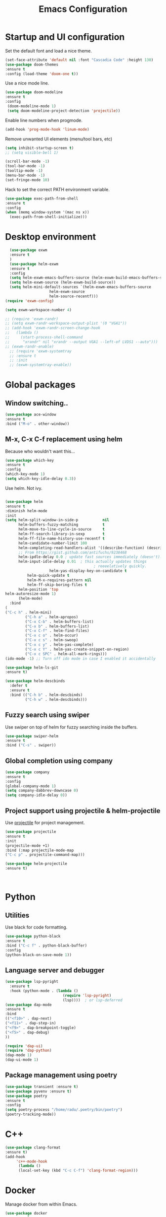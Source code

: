 #+TITLE: Emacs Configuration 
#+DESCRIPTION: An org-babel based configuration file for Emacs


* Startup and  UI configuration

Set the default font and load a nice theme.

#+BEGIN_SRC emacs-lisp
(set-face-attribute 'default nil :font "Cascadia Code" :height 130)
(use-package doom-themes
:ensure t
:config (load-theme 'doom-one t))
#+END_SRC

Use a nice mode line.

#+BEGIN_SRC emacs-lisp
(use-package doom-modeline
:ensure t
:config
 (doom-modeline-mode 1)
 (setq doom-modeline-project-detection 'projectile))
#+END_SRC

Enable line numbers when progmode.
#+BEGIN_SRC emacs-lisp
(add-hook 'prog-mode-hook 'linum-mode)
#+END_SRC

Remove unwanted UI elements (menu/tool bars, etc)

#+BEGIN_SRC emacs-lisp
(setq inhibit-startup-screen t)
;; (setq visible-bell 1)

(scroll-bar-mode -1)
(tool-bar-mode -1)
(tooltip-mode -1)
(menu-bar-mode -1)
(set-fringe-mode 10)

#+END_SRC

Hack to set the correct PATH environment variable.
#+BEGIN_SRC emacs-lisp
(use-package exec-path-from-shell
:ensure t
:config
(when (memq window-system '(mac ns x))
  (exec-path-from-shell-initialize)))
#+END_SRC


* Desktop environment

#+BEGIN_SRC emacs-lisp
    (use-package exwm
    :ensure t
    )
    (use-package helm-exwm
    :ensure t
    :config
    (setq helm-exwm-emacs-buffers-source (helm-exwm-build-emacs-buffers-source))
    (setq helm-exwm-source (helm-exwm-build-source))
    (setq helm-mini-default-sources `(helm-exwm-emacs-buffers-source
				      helm-exwm-source
				      helm-source-recentf)))
  (require 'exwm-config)

  (setq exwm-workspace-number 4)

  ;; (require 'exwm-randr)
  ;; (setq exwm-randr-workspace-output-plist '(0 "VGA1"))
  ;; (add-hook 'exwm-randr-screen-change-hook
  ;;   (lambda ()
  ;;     (start-process-shell-command
  ;;      "xrandr" nil "xrandr --output VGA1 --left-of LVDS1 --auto")))
  ;; (exwm-randr-enable)
    ;; (require 'exwm-systemtray
    ;; :ensure t
    ;; :init
    ;; (exwm-systemtray-enable))

#+end_SRC

* Global packages

** Window switching..
#+BEGIN_SRC emacs-lisp
  (use-package ace-window
  :ensure t
  :bind ("M-o" . other-window))
#+END_SRC

** M-x, C-x C-f replacement using helm
Because who wouldn't want this...
#+BEGIN_SRC emacs-lisp
(use-package which-key
:ensure t
:config
(which-key-mode 1)
(setq which-key-idle-delay 0.3))
#+END_SRC

Use helm. Not ivy.

#+BEGIN_SRC emacs-lisp

(use-package helm
:ensure t
:diminish helm-mode
:init
(setq helm-split-window-in-side-p           nil
      helm-buffers-fuzzy-matching           t
      helm-move-to-line-cycle-in-source     t
      helm-ff-search-library-in-sexp        t
      helm-ff-file-name-history-use-recentf t
      helm-candidate-number-limit 100
      helm-completing-read-handlers-alist '((describe-function) (describe-variable))
      ;; From https://gist.github.com/antifuchs/9238468
      helm-ipdle-delay 0.0 ; update fast sources immediately (doesn't).
      helm-input-idle-delay 0.01  ; this actually updates things
                                        ; reeeelatively quickly.
					helm-yas-display-key-on-candidate t
          helm-quick-update t
          helm-M-x-requires-pattern nil
          helm-ff-skip-boring-files t
	  helm-position 'top
helm-autoresize-mode 1)
	  (helm-mode)
  :bind 
(
("C-c h" . helm-mini)
         ("C-h a" . helm-apropos)
         ("C-x C-b" . helm-buffers-list)
         ("C-x b" . helm-buffers-list)
         ("C-x C-f" . helm-find-files)
         ("C-x c o" . helm-occur)
         ("C-x c s" . helm-swoop)
         ("C-x c y" . helm-yas-complete)
         ("C-x c Y" . helm-yas-create-snippet-on-region)
         ("C-x c SPC" . helm-all-mark-rings)))
(ido-mode -1) ;; Turn off ido mode in case I enabled it accidentally

(use-package helm-ls-git
:ensure t)

(use-package helm-descbinds
  :defer t
  :ensure t
  :bind (("C-h b" . helm-descbinds)
         ("C-h w" . helm-descbinds)))
#+END_SRC

** Fuzzy search using swiper

Use swiper on top of helm for fuzzy searching inside the buffers.

#+BEGIN_SRC emacs-lisp
(use-package swiper-helm
:ensure t
:bind ("C-s" . swiper))
#+END_SRC

** Global completion using company
#+BEGIN_SRC emacs-lisp
(use-package company
:ensure t
:config
(global-company-mode 1)
(setq company-dabbrev-downcase 0)
(setq company-idle-delay 0))

#+END_SRC

** Project support using projectile & helm-projectile


Use [[https://github.com/bbatsov/projectile][projectile]] for project management.

#+BEGIN_SRC emacs-lisp
(use-package projectile
:ensure t
:init
(projectile-mode +1)
:bind (:map projectile-mode-map
("C-c p" . projectile-command-map)))

(use-package helm-projectile
:ensure t)



#+END_SRC

* Python

** Utilities


Use black for code formatting.

#+BEGIN_SRC emacs-lisp
(use-package python-black
:ensure t
:bind ("C-c f" . python-black-buffer)
:config
(python-black-on-save-mode 1))
#+END_SRC

** Language server and debugger


#+BEGIN_SRC emacs-lisp
(use-package lsp-pyright
  :ensure t
  :hook (python-mode . (lambda ()
                          (require 'lsp-pyright)
                          (lsp))))  ; or lsp-deferred
(use-package dap-mode 
:ensure t
:bind 
(("<f10>" . dap-next)
("<f11>" . dap-step-in)
("<f9>" . dap-breakpoint-toggle)
("<f5>" . dap-debug)
))

(require 'dap-ui)
(require 'dap-python)
(dap-mode 1)
(dap-ui-mode 1)
#+END_SRC

** Package management using poetry
#+BEGIN_SRC emacs-lisp
(use-package transient :ensure t)
(use-package pyvenv :ensure t)
(use-package poetry
:ensure t
:config
(setq poetry-process "/home/radu/.poetry/bin/poetry")
(poetry-tracking-mode))
#+END_SRC

* C++

#+BEGIN_SRC emacs-lisp
(use-package clang-format
:ensure t)
(add-hook
     'c++-mode-hook
      (lambda ()
      (local-set-key (kbd "C-c C-f") 'clang-format-region)))

#+END_SRC

* Docker

Manage docker from within Emacs.
#+BEGIN_SRC emacs-lisp
(use-package docker
  :ensure t
  :bind ("C-c d" . docker))
#+END_SRC
* Git
#+BEGIN_SRC emacs-lisp
(use-package magit
:ensure t
:bind ("C-x g" . magit))
#+END_SRC
